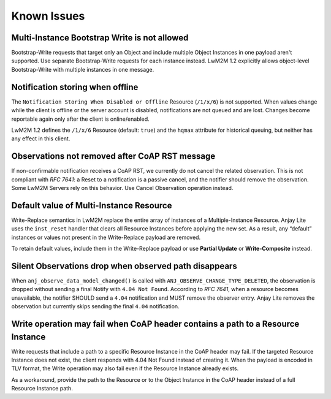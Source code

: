 ..
   Copyright 2023-2025 AVSystem <avsystem@avsystem.com>
   AVSystem Anjay Lite LwM2M SDK
   All rights reserved.

   Licensed under AVSystem Anjay Lite LwM2M Client SDK - Non-Commercial License.
   See the attached LICENSE file for details.

Known Issues
============

Multi-Instance Bootstrap Write is not allowed
---------------------------------------------

Bootstrap-Write requests that target only an Object and include multiple
Object Instances in one payload aren't supported.
Use separate Bootstrap-Write requests for each instance instead.
LwM2M 1.2 explicitly allows object-level Bootstrap-Write with multiple instances in one message.

Notification storing when offline
---------------------------------

The ``Notification Storing When Disabled or Offline`` Resource (``/1/x/6``)
is not supported.
When values change while the client is offline or the server account is
disabled, notifications are not queued and are lost. Changes become reportable
again only after the client is online/enabled.

LwM2M 1.2 defines the ``/1/x/6`` Resource (default: ``true``) and the ``hqmax``
attribute for historical queuing, but neither has any effect in this client.

Observations not removed after CoAP RST message
-----------------------------------------------

If non-confirmable notification receives a CoAP RST, we currently do not cancel
the related observation. This is not compliant with `RFC 7641`: a Reset to a
notification is a passive cancel, and the notifier should remove the observation.
Some LwM2M Servers rely on this behavior. Use Cancel Observation operation instead.

.. _default-value-of-multi-instance-resource:

Default value of Multi-Instance Resource
----------------------------------------

Write-Replace semantics in LwM2M replace the entire array of instances of a Multiple-Instance Resource.
Anjay Lite uses the ``inst_reset`` handler that clears all Resource Instances before applying the new set.
As a result, any “default” instances or values not present in the Write-Replace payload are removed.

To retain default values, include them in the Write-Replace payload or use
**Partial Update** or **Write-Composite** instead.

Silent Observations drop when observed path disappears
------------------------------------------------------

When ``anj_observe_data_model_changed()`` is called with ``ANJ_OBSERVE_CHANGE_TYPE_DELETED``,
the observation is dropped without sending a final Notify with ``4.04 Not Found``.
According to `RFC 7641`, when a resource becomes unavailable,
the notifier SHOULD send a ``4.04`` notification and MUST remove the observer entry.
Anjay Lite removes the observation but currently skips sending the final ``4.04`` notification.

Write operation may fail when CoAP header contains a path to a Resource Instance
--------------------------------------------------------------------------------

Write requests that include a path to a specific Resource Instance in the CoAP header may fail.
If the targeted Resource Instance does not exist, the client responds with 4.04 Not Found instead of creating it.
When the payload is encoded in TLV format, the Write operation may also fail even if the Resource Instance already exists.

As a workaround, provide the path to the Resource or to the Object Instance in the CoAP header instead of a full Resource Instance path.
